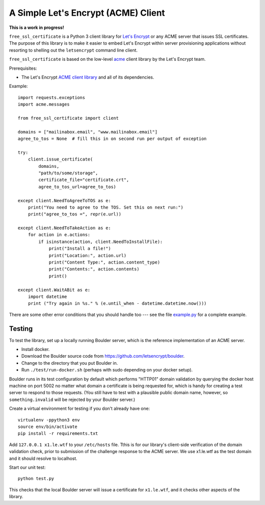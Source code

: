 A Simple Let's Encrypt (ACME) Client
====================================

**This is a work in progress!**

``free_ssl_certificate`` is a Python 3 client library for `Let's Encrypt <https://letsencrypt.org/>`_ or any ACME server that issues SSL certificates. The purpose of this library is to make it easier to embed Let's Encrypt within server provisioning applications without resorting to shelling out the ``letsencrypt`` command line client.

``free_ssl_certificate`` is based on the low-level `acme <https://github.com/letsencrypt/letsencrypt/tree/master/acme>`_ client library by the Let's Encrypt team.

Prerequisites:

* The Let's Encrypt `ACME client library <https://github.com/letsencrypt/letsencrypt/tree/master/acme>`_ and all of its dependencies.

Example::

    import requests.exceptions
    import acme.messages

    from free_ssl_certificate import client

    domains = ["mailinabox.email", "www.mailinabox.email"]
    agree_to_tos = None  # fill this in on second run per output of exception

    try:
        client.issue_certificate(
            domains,
            "path/to/some/storage",
            certificate_file="certificate.crt",
            agree_to_tos_url=agree_to_tos)

    except client.NeedToAgreeToTOS as e:
        print("You need to agree to the TOS. Set this on next run:")
        print("agree_to_tos =", repr(e.url))

    except client.NeedToTakeAction as e:
        for action in e.actions:
            if isinstance(action, client.NeedToInstallFile):
                print("Install a file!")
                print("Location:", action.url)
                print("Content Type:", action.content_type)
                print("Contents:", action.contents)
                print()

    except client.WaitABit as e:
        import datetime
        print ("Try again in %s." % (e.until_when - datetime.datetime.now()))

There are some other error conditions that you should handle too --- see the file `example.py <example.py>`_ for a complete example.

Testing
--------

To test the library, set up a locally running Boulder server, which is the reference implementation of an ACME server.

* Install docker.
* Download the Boulder source code from https://github.com/letsencrypt/boulder.
* Change to the directory that you put Boulder in.
* Run ``./test/run-docker.sh`` (perhaps with sudo depending on your docker setup).

Boulder runs in its test configuration by default which performs "HTTP01" domain validation by querying the docker host machine on port 5002 no matter what domain a certificate is being requested for, which is handy for creating a test server to respond to those requests. (You still have to test with a plausible public domain name, however, so ``something.invalid`` will be rejected by your Boulder server.)

Create a virtual environment for testing if you don't already have one::

    virtualenv -ppython3 env
    source env/bin/activate
    pip install -r requirements.txt

Add ``127.0.0.1 x1.le.wtf`` to your ``/etc/hosts`` file. Tthis is for our library's client-side verification of the domain validation check, prior to submission of the challenge response to the ACME server. We use x1.le.wtf as the test domain and it should resolve to localhost.

Start our unit test::

    python test.py

This checks that the local Boulder server will issue a certificate for ``x1.le.wtf``, and it checks other aspects of the library.